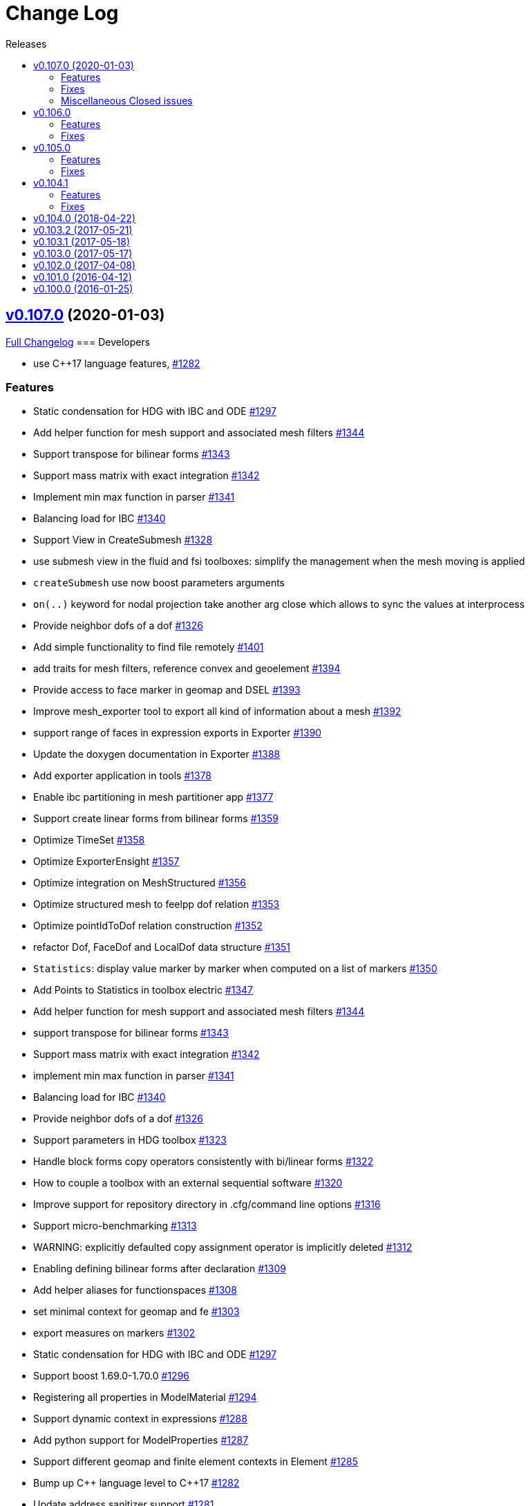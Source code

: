 // -*- mode: adoc -*-
[[change-log]]
= Change Log
:toc: left
:toc-title: Releases
:toclevels: 2
:pp: {plus}{plus}
:feelpp: Feel{pp}
:uri-issue: https://github.com/feelpp/feelpp/issues
:uri-pull: https://github.com/feelpp/feelpp/pull
:uri-toolbox-issue: https://github.com/feelpp/toolbox/issues


[[v0.106.0-2019-02-05]]
== https://github.com/feelpp/feelpp/tree/v0.107.0[v0.107.0] (2020-01-03)

https://github.com/feelpp/feelpp/compare/v0.106.0...v0.107.0[Full Changelog]
=== Developers

* use C++17 language features, {uri-issue}/1282[#1282]

=== Features

* Static condensation for HDG with IBC and ODE {uri-issue}/1297[#1297]
* Add helper function for mesh support and associated mesh filters {uri-issue}/1344[#1344]
* Support transpose for bilinear forms {uri-issue}/1343[#1343]
* Support mass matrix with exact integration {uri-issue}/1342[#1342]
* Implement min max function in parser {uri-issue}/1341[#1341]
* Balancing load for IBC {uri-issue}/1340[#1340]
* Support View in CreateSubmesh {uri-issue}/1328[#1328]
* use submesh view in the fluid and fsi toolboxes: simplify the management when the mesh moving is applied
* `createSubmesh` use now boost parameters arguments
* `on(..)` keyword for nodal projection take another arg close which allows to sync the values at interprocess
* Provide neighbor dofs of a dof {uri-issue}/1326[#1326]
* Add simple functionality to find file remotely {uri-issue}/1401[#1401]
* add traits for mesh filters, reference convex and geoelement {uri-issue}/1394[#1394]
* Provide access to face marker in geomap and DSEL {uri-issue}/1393[#1393]
* Improve mesh_exporter tool to export all kind of information about a mesh {uri-issue}/1392[#1392]
* support range of faces in expression exports in Exporter {uri-issue}/1390[#1390]
* Update the doxygen documentation in Exporter {uri-issue}/1388[#1388]
* Add exporter application in tools {uri-issue}/1378[#1378]
* Enable ibc partitioning in mesh partitioner app {uri-issue}/1377[#1377]
* Support create linear forms from bilinear forms  {uri-issue}/1359[#1359]
* Optimize TimeSet {uri-issue}/1358[#1358]
* Optimize ExporterEnsight  {uri-issue}/1357[#1357]
* Optimize integration on MeshStructured {uri-issue}/1356[#1356]
* Optimize structured mesh to feelpp dof relation {uri-issue}/1353[#1353]
* Optimize pointIdToDof relation construction {uri-issue}/1352[#1352]
* refactor Dof, FaceDof and LocalDof data structure {uri-issue}/1351[#1351]
* `Statistics`: display value marker by marker when computed on a list of markers {uri-issue}/1350[#1350]
* Add Points to Statistics in toolbox electric {uri-issue}/1347[#1347]
* Add helper function for mesh support and associated mesh filters {uri-issue}/1344[#1344]
* support transpose for bilinear forms {uri-issue}/1343[#1343]
* Support mass matrix with exact integration {uri-issue}/1342[#1342]
* implement min max function in parser {uri-issue}/1341[#1341]
* Balancing load for IBC  {uri-issue}/1340[#1340]
* Provide neighbor dofs of a dof {uri-issue}/1326[#1326]
* Support parameters in HDG toolbox  {uri-issue}/1323[#1323]
* Handle block forms copy operators consistently with bi/linear forms {uri-issue}/1322[#1322]
* How to couple a toolbox with an external sequential software {uri-issue}/1320[#1320]
* Improve support for repository directory in .cfg/command line options {uri-issue}/1316[#1316]
* Support micro-benchmarking {uri-issue}/1313[#1313]
* WARNING: explicitly defaulted copy assignment operator is implicitly deleted     {uri-issue}/1312[#1312]
* Enabling defining bilinear forms after declaration {uri-issue}/1309[#1309]
* Add helper aliases for functionspaces {uri-issue}/1308[#1308]
* set minimal context for geomap and fe {uri-issue}/1303[#1303]
* export measures on markers {uri-issue}/1302[#1302]
* Static condensation for HDG with IBC and ODE {uri-issue}/1297[#1297]
* Support boost 1.69.0-1.70.0 {uri-issue}/1296[#1296]
* Registering all properties in ModelMaterial {uri-issue}/1294[#1294]
* Support dynamic context in expressions {uri-issue}/1288[#1288]
* Add python support for ModelProperties  {uri-issue}/1287[#1287]
* Support different geomap and finite element contexts in Element {uri-issue}/1285[#1285]
* Bump up C{pp} language level to C{pp}17 {uri-issue}/1282[#1282]
* Update address sanitizer support {uri-issue}/1281[#1281]
* Implement update function in snes solver {uri-issue}/1277[#1277]
* Add MSO4SC blueprints for Feel{pp} toolboxes {uri-issue}/1176[#1176]
* Add += -= operators with piecewise constant functions to elements of function spaces   {uri-issue}/1088[#1088]
* Add concurrency in bilinear forms {uri-issue}/1057[#1057]
* provide normal component evaluation of an expression in the language {uri-issue}/1014[#1014]
* performance drop in integrals on internal faces between data on different but related meshes {uri-issue}/1011[#1011]
* Re-organization of code in benchmarks {uri-issue}/1001[#1001]
* support task parallelism in StaticCondensation {uri-issue}/1000[#1000]
* Describe simulation using json {uri-issue}/943[#943]
* Perform performance assessment of HDG/Static Condensation framework {uri-issue}/910[#910]
* Create function space from a range of elements {uri-issue}/884[#884]
* Support Holo3 Binary Files {uri-issue}/831[#831]
* Support HDG Stencil {uri-issue}/819[#819]
* testsuite {uri-issue}/778[#778]
* support Eigen::Tensor to handle high dimensional tensor computations in finite element {uri-issue}/739[#739]
* bdf - default behavior {uri-issue}/726[#726]
* Cmake does not warn when libcln is not found.
{uri-issue}/680[#680]
* Reporting framework {uri-issue}/607[#607]
* Support cereal for serialization rather than boost.serialisation {uri-issue}/487[#487]
* add `altitude\(\)` keyword {uri-issue}/468[#468]
* data directory {uri-issue}/432[#432]
* Support MKL (starting from v11) {uri-issue}/420[#420]
* Improve Navier-Stokes solver benchmark {uri-issue}/347[#347]
* Special compliant treatment  {uri-issue}/316[#316]
* Support for material conditions framework {uri-issue}/285[#285]
* Support for boundary condition framework {uri-issue}/284[#284]
* Refactor CRB/Model interface {uri-issue}/283[#283]
* Reduce compilation memory footprint {uri-issue}/279[#279]
* Refactor GeoTool {uri-issue}/277[#277]
* Refactor GeoND, GeoEntity and GeoElement {uri-issue}/235[#235]
* Port Feel{pp} on Windows {uri-issue}/65[#65]
* Feature/exporter timeset refactoring {uri-pull}/1380[#1380] (https://github.com/vincentchabannes[vincentchabannes])
* Optimize/holo3 {uri-pull}/1360[#1360] (https://github.com/prudhomm[prudhomm])
* Feature/sc geomap #1297 {uri-pull}/1330[#1330] (https://github.com/prudhomm[prudhomm])




=== Fixes

* [**feelpp**] refactoring of OperatorLagrangeP1 see {uri-pull}/1331[#1331]
* [**feelpp**] fixes {uri-pull}/1335[#1335]
* [**feelpp**] fixes {uri-pull}/1071[#1071]
* [**feelpp**] reduce memory footprint in mesh {uri-issue}/1317[#1317] : measures are only stored for elements entity, other sub-entities compute measure on the fly.
* Support clang 9 {uri-issue}/1386[#1386]
* Support PETSc 3.10, 3.11 and 3.12 {uri-issue}/1385[#1385]
* expression compiler should default to g{pp}  {uri-issue}/1383[#1383]
* Installation of python scripts in quickstart is broken {uri-issue}/1382[#1382]
* Option `gmsh.scale` doesn't work when a mesh is load with a geo file {uri-issue}/1366[#1366]
* Trim special characters in CSV files {uri-issue}/1345[#1345]
* Bug in OperatorInterpolation in case of sibling meshes {uri-issue}/1319[#1319]
* bug in operator+= when applying it on self {uri-issue}/1310[#1310]
* FluidMechanics toolbox crashes with Stokes model {uri-issue}/1306[#1306]
* Support C{pp}17 with libc{pp} {uri-issue}/1299[#1299]
* Integral Boundary Condition in parallel fail in sc-geomap {uri-issue}/1290[#1290]
* Buildkite pipelines do not fail on failures {uri-issue}/1283[#1283]
* MUMPS support  is broken in parallel on ubuntu/cosmic with petsc 3.9 {uri-issue}/1276[#1276]
* Support boost 1.68 {uri-issue}/1247[#1247]
* Multifluid test case broken  {uri-issue}/1199[#1199]
* singularity build fails {uri-issue}/1044[#1044]
* Travis report successful build whereas the build failed {uri-issue}/1015[#1015]
* Review and fix Octave wrappers {uri-issue}/850[#850]
* matMatMult (petsc) {uri-issue}/789[#789]
* Exporter ensightgold with option ensightgold.save-face {uri-issue}/665[#665]
* Troubles with ginac on macos/macport {uri-issue}/522[#522]
* FTE in test_solve_leak  in parallel {uri-issue}/265[#265]
* Gmsh refine by splitting is buggy in 3D {uri-issue}/175[#175]
* CDash {uri-issue}/141[#141]

=== Miscellaneous Closed issues

* Clean fmu/fmi support and support FMI generated by OpenModelica 1.13/1.14 https://github.com/feelpp/feelpp/issues/1399[#1399]
* thermoelectric toolbox test fails in nonlinear https://github.com/feelpp/feelpp/issues/1398[#1398]
* Add FMILib as contrib submodule https://github.com/feelpp/feelpp/issues/1397[#1397]
* add mesh_exporter tool documentation https://github.com/feelpp/feelpp/issues/1391[#1391]
* Add support for parameters in Statistics expression https://github.com/feelpp/feelpp/issues/1355[#1355]
* feelpp_toolbox_thermoelectric fails with 2 domains (1 for electric, 2 for electric) https://github.com/feelpp/feelpp/issues/1339[#1339]
* Running  feelpp_toolbox_thermoelectric with --case.config-file crash https://github.com/feelpp/feelpp/issues/1338[#1338]
* bug in dynamic context expression https://github.com/feelpp/feelpp/issues/1335[#1335]
* HDG toolbox : Robin BC yielding high error https://github.com/feelpp/feelpp/issues/1333[#1333]
* Support View in CreateSubmesh https://github.com/feelpp/feelpp/issues/1328[#1328]
* Sympy generates numbers with L suffix not supported by Ginac https://github.com/feelpp/feelpp/issues/1321[#1321]
* Configure line search type in snes with the command line https://github.com/feelpp/feelpp/issues/1311[#1311]
* Setting the options prefix for the HDG toolbox apps https://github.com/feelpp/feelpp/issues/1292[#1292]
* Add test for polynomial context https://github.com/feelpp/feelpp/issues/1286[#1286]
* Problem with FeelFMI - wrong results https://github.com/feelpp/feelpp/issues/1278[#1278]
* Add support for Gmsh 4 https://github.com/feelpp/feelpp/issues/1267[#1267]
* Compute elements sets with marked entities https://github.com/feelpp/feelpp/issues/1263[#1263]
* Install, rename and document screenshot python script https://github.com/feelpp/feelpp/issues/1253[#1253]
* update cmake policy CMP0045 https://github.com/feelpp/feelpp/issues/1232[#1232]
* FMU export and XML file associated the model https://github.com/feelpp/feelpp/issues/1132[#1132]
* Update log directory https://github.com/feelpp/feelpp/issues/1104[#1104]
* Undeclared identifier with nlopt https://github.com/feelpp/feelpp/issues/1093[#1093]
* FTBS CRB: biosavart not compiling/linking https://github.com/feelpp/feelpp/issues/1066[#1066]
* Support singularity @ mesostra https://github.com/feelpp/feelpp/issues/961[#961]
* Getting more done in GitHub with ZenHub https://github.com/feelpp/feelpp/issues/906[#906]
* testsuite/feelpde: missing model files https://github.com/feelpp/feelpp/issues/905[#905]
* add a version number to installed libs https://github.com/feelpp/feelpp/issues/901[#901]
* Add an option for max dimension of the fluid model https://github.com/feelpp/feelpp/issues/899[#899]
* Create small tests for toolboxes applications to be run after compilation https://github.com/feelpp/feelpp/issues/857[#857]
* FindPETSc.cmake https://github.com/feelpp/feelpp/issues/734[#734]
* Eigen solver issue in parallel https://github.com/feelpp/feelpp/issues/719[#719]
* Several tests segfault when not using mpiexec https://github.com/feelpp/feelpp/issues/563[#563]
* Add support for nx,ny,nz in Ginac to provide the normal components  https://github.com/feelpp/feelpp/issues/558[#558]
* Ginac : Using the same filename doesn't update the expression https://github.com/feelpp/feelpp/issues/542[#542]
* How to build a pdf for the doc of feelpp?
https://github.com/feelpp/feelpp/issues/540[#540]
* Turek compile failed, Please help https://github.com/feelpp/feelpp/issues/504[#504]
* Suggestion on an alternative place for user discussion https://github.com/feelpp/feelpp/issues/493[#493]
* Port Feel{pp} on BGQ system (fermi/turing) https://github.com/feelpp/feelpp/issues/351[#351]
* Inspection method -- coercivity constant -- EIM https://github.com/feelpp/feelpp/issues/333[#333]
* Optimal PETSc configuration in Debian/Ubuntu https://github.com/feelpp/feelpp/issues/286[#286]
* Boost/feel{pp} compilation documentation https://github.com/feelpp/feelpp/issues/215[#215]

*Merged pull requests:*

* update parameter values for initial conditions https://github.com/feelpp/feelpp/pull/1389[#1389] (https://github.com/romainhild[romainhild])
* Compiling with PETSc master and no HDF5 https://github.com/feelpp/feelpp/pull/1379[#1379] (https://github.com/prj-[prj-])
* Fix/boost171 https://github.com/feelpp/feelpp/pull/1376[#1376] (https://github.com/prudhomm[prudhomm])
* Compilation failing on macOS with clang{pp} https://github.com/feelpp/feelpp/pull/1370[#1370] (https://github.com/prj-[prj-])
* Fix sign [ci skip] https://github.com/feelpp/feelpp/pull/1367[#1367] (https://github.com/lsala[lsala])
* Feature/toolboxes initialconditions save https://github.com/feelpp/feelpp/pull/1362[#1362] (https://github.com/vincentchabannes[vincentchabannes])
* Sala patch develop https://github.com/feelpp/feelpp/pull/1336[#1336] (https://github.com/prudhomm[prudhomm])

        

[[v0.106.0-2019-02-05]]
== v0.106.0
https://github.com/feelpp/feelpp/tree/v0.106.0[v0.106.0] (2019-02-05)

https://github.com/feelpp/feelpp/compare/v0.105.0...v0.106.0[Full Changelog]

=== Features

* Massive reorganization of {feelpp}, {uri-issue}/1208[#1208]
** enforce modern cmake in the process of the organization see , {uri-issue}/1212[#1212]
* [**pyfeelpp**] python support for {feelpp}, see Epic {uri-issue}/930[#930]
** core: Environment, WorldComm, RemoteData, OptionsDescription, Info
** mesh: Mesh, ranges(elements and faces)
** discr: FunctionSpace, FunctionSpace::Element
** ts: TSBase
** exporter: Exporter
* [**pyfeelpptoolboxes**] python support for {feelpp} toolboxes, see Epic {uri-issue}/930[#930]
** toolbox/modelcore: ModelBase, ModelAlgebraic, ModelNumerical
** toolboxes: fluid, solid, electric, heat
** toolboxes/fluid: FluidMechanics
** toolboxes/solid: SolidMechanics
* [**toolbox**] refactoring of gls stabilization in the `fluid` and `heat` toolboxes : now the `heatfluid` toolbox with natural convection can use Galerkin Least Square stabilization(gls).
* [ `toolbox` ] improve FSI toolbox, refactorize, move code from solid to fsi
* [**toolbox**] implement Statistics post-process  {uri-toolbox-issue}/85[#85]
* [**toolbox**] add pre/post solve interface with Linear/Picard solver
* [**testsuite**] more than 400 tests run everyday successfully via buildkite
* [**testsuite**] fix curl in 2D, it is the scalar curl now {uri-issue}/1227[#1227]
* [**feelpp**] Support dofs elimination with on keyword for range of entity with same mesh dim see {uri-issue}/1252[#1252]
* [**feelpp**,**toolboxes**] Add feature to handle multiple markers in boundary condition see {uri-issue}/1243[#1243]
* [**feelpp**] Implement a first version of an automatic journal reporting see {uri-pull}/1222[#1222]

=== Fixes

* [**feelpp**] improve support for g++-8
* [**all**] port to clang++-7
* [**all**] boost::shared_ptr has been replaced by std::shared_ptr {uri-issue}/1202[#1202]
* [**feel/**] Fix support of filename_is_dot and filename_is_dot_dot in boost filesystem with boost 1.61 and 1.62 see {uri-issue}/[#1191]
* [**toolbox**] remove rho scaling in fluid incompressibilty equation (cherry pick from feature/ls)
* [**all**] support boost from 1.61 to 1.67, see {uri-issue}/1147[#1147]
* [**all**] support up to PETSc/SLEPc 3.9 see {uri-issue}/1166[#1166] and {uri-issue}/1139[#1139]
* [**feelpp**] Crash with nodal projection by using a mesh range on Points or Edges in 3d see {uri-issue}/1250[#1250]
* [**feelpp/tools/scripts/Paraview**] screenshot python script runs with both python2 and python3
* [**feelpp**] fix geomap on subentities with co-dimension greater than 1 (eg edges and points) see {uri-issue}/1254[#1254]

[[v0.105.0-2018-06-20]]
== v0.105.0
https://github.com/feelpp/feelpp/tree/v0.105.0[v0.105.0] (2018-06-20)

https://github.com/feelpp/feelpp/compare/v0.104.0...v0.105.0[Full Changelog]

=== Features

* [**feel/**] augment `case` section options for application, `case.dimension`, `case.discretization`, `case.config-file`.
* [**feel/**] remote data handling via github and girder, support testcase by directory, see  issues {uri-issue}/1116[#1116] {uri-issue}/1121[#1121] and {uri-pull}/1164[PR #1164].
* [**feel/**] dynamic quadrature, see issue {uri-issue}/571[#571] and {uri-pull}/747[PR #747], see link:http://docs.feelpp.org/dev/0.105/reference/Integrals/README/[documentation]
* [**feel/**] support for arbitrary number of expressions defined as symbols in symbolic expressions, see {uri-issue}/1174[#1174]
* [**quickstart/**] Add pure traction elasticity example using Lagrange Multiplier
* [**toolbox/**] some toolboxes have now only one executable supporting 2d and 3d, use `case.dimension=2|3` to indicate the dimension. The list is here:
** `fluid`
** `solid`
** `heat`
** `heatfluid`
** `thermoelectric`
* [**toolbox/**] continued effort on toolboxes refactoring, see {uri-pull}/1165[PR 1165]
** add new user functions for assembly process of matrix/rhs in order to add specific terms in multiphics toolboxes
** up fluid : add non-Newtonian properties in json + fix power law with min/max viscosity values
** major up of fsi toolbox :
*** start code refactoring (work in progress)
*** fix coupling type Nitsche, robin-robin and variants
*** major changes/improvements of fsi coupling robin-neumann generalized
* [**toolbox/**] support norm computation in json files in PostProcessing section see   {uri-issue}/1172[#1172]
* [**toolbox/**] export matrices and vectors from toolboxes {uri-issue}/1169[#1169]


=== Fixes

* [**feel/**] Fix newmark restart if a frequency is used
* [**feel/**] Update MeshMover on ghost element see {uri-issue}/1173[#1173]
* [**feel/**] Fix partitioner crash in Gmsh with number of partitions is set to 1
* [**feel/**] Trailing slashes in remote data path make app crash {uri-issue}/1183[#1183]
* [**feel/**] Fixes docker build of feelpp projects due to git-lfs {uri-issue}/1183[#1186]

[[v0.104.1-2018-05-xx]]
== v0.104.1
https://github.com/feelpp/feelpp/tree/v0.104.1[v0.104.1] (2018-06-20)

https://github.com/feelpp/feelpp/compare/v0.104.0...v0.104.1[Full Changelog]

=== Features

* [**quickstart/**] Add cantilever example for quickstart elasticity code in 2D
* [**quickstart/**] Fix Laplacian example in 3D

=== Fixes

* [**feel/**] Fix newmark restart if a frequency is used

[[v0.104.0-2018-04-22]]
== https://github.com/feelpp/feelpp/tree/v0.104.0[v0.104.0] (2018-04-22)

https://github.com/feelpp/feelpp/compare/v0.103.2...v0.104.0[Full
Changelog]

*Implemented enhancements:*

* make quickstart checker less verbose
{uri-issue}/1145[#1145]
* How to save several objects using export-scene-macro.py
{uri-issue}/1129[#1129]
* Support changing json files from command line
{uri-issue}/1122[#1122]
* Add feelpp_fmi_runfmu
{uri-issue}/1119[#1119]
* Add test for FMU model
{uri-issue}/1118[#1118]
* Question on CRB {uri-issue}/1101[#1101]
* Problem with using python3 on atlas
{uri-issue}/1086[#1086]
* OpenModelica cmake detection
{uri-issue}/1085[#1085]
* Instantiate Mesh<> {uri-issue}/1084[#1084]
* Support PETSc 3.8 {uri-issue}/1068[#1068]
* ModelCrbBase does not have any output method
{uri-issue}/1062[#1062]
* ModelCrbBase does not have any output method
{uri-issue}/1062[#1062]
* Allow to have multiple physics by material
{uri-issue}/1052[#1052]
* Allow comments in feelpp_add_application TESTS
{uri-issue}/1035[#1035]
* Checker should say whether the results have been really checked or not
{uri-issue}/1034[#1034]
* Add many testcases for a given application
{uri-issue}/1033[#1033]
* Avoid to reload on disk the cfg files
{uri-issue}/1032[#1032]
* Add Checker testcase for quickstart Stokes
{uri-issue}/1029[#1029]
* Add helper alias class for Eigen data structures
{uri-issue}/1023[#1023]
* Add polynomial traits polymomial_order and is_linear_polynomial
{uri-issue}/1022[#1022]
* update and improve compile time context
{uri-issue}/1021[#1021]
* Problems in fixed point for CRB
{uri-issue}/1016[#1016]
* support leaks sanitizer suppression file in Debug mode
{uri-issue}/1008[#1008]
* Refactor Factory to use std::unique_ptr
{uri-issue}/1006[#1006]
* Refactor Gmsh factory to avoid leaks
{uri-issue}/1004[#1004]
* Use Address Sanitizer in Debug Mode
{uri-issue}/1003[#1003]
* support static condensation at runtime
{uri-issue}/999[#999]
* make MatrixSparse and Vector support enable_shared__from_this
{uri-issue}/996[#996]
* make VectorBlock<> a Vector<>
{uri-issue}/995[#995]
* decay numerical type in cst/cst_ref
{uri-issue}/989[#989]
* install HDG toolbox applications
{uri-issue}/987[#987]
* Implement Checker class to verify numerical results from result
database {uri-issue}/986[#986]
* provide Mesh trait such as is_mesh and is_mesh_v
{uri-issue}/985[#985]
* add free functions topodim() realdim() on meshes
{uri-issue}/984[#984]
* add order() member function to base class FiniteElement
{uri-issue}/983[#983]
* add support for polyfit : least square and interpolation
{uri-issue}/982[#982]
* add support exp, log, log10 on std::vector
{uri-issue}/981[#981]
* Enhance crbonlinerun interface
{uri-issue}/978[#978]
* Support hdf5 format to save PETSc vectors
{uri-issue}/972[#972]
* How to set entries of algebraic representation in linear forms
{uri-issue}/971[#971]
* Provide random integer generator between min and max
{uri-issue}/970[#970]
* build mesh from list of elements
{uri-issue}/968[#968]
* Add more information in Feel++Config
{uri-issue}/967[#967]
* Enable testsuite as separate Feel++ project
{uri-issue}/966[#966]
* build and deploy testsuite using buildkite and docker
{uri-issue}/965[#965]
* Support mesh partitioner by markers
{uri-issue}/954[#954]
* add support the mongo c++ driver
{uri-issue}/953[#953]
* Fix expansion calls {uri-issue}/951[#951]
* cleanup warnings in eim and crb about missing override
{uri-issue}/950[#950]
* support load/modify last CRB DB online and offline
{uri-issue}/946[#946]
* Add feelpp version in docker tags
{uri-issue}/938[#938]
* refactor options for crb,eim scm and pod
{uri-issue}/928[#928]
* Add support for DEIM {uri-issue}/925[#925]
* Support plugin system for CRB application
{uri-issue}/913[#913]
* Add support MatrixCondensed and VectorCondensed
{uri-issue}/909[#909]
* Add support for cmake flags in dockerization scripts
{uri-issue}/907[#907]
* Add FMI support {uri-issue}/904[#904]
* Refactor SER algorithm
{uri-issue}/876[#876]
* Support smart storage/replay of offline eim/deim data
{uri-issue}/866[#866]
* Provide static condensation framework
{uri-issue}/811[#811]
* Support divergence of matrix fields
{uri-issue}/730[#730]
* Support MPI synchronization in Vector
{uri-issue}/671[#671]
* Information about Resolution/Preconditioner
{uri-issue}/576[#576]
* Use Ginac expressions in CRB framework
{uri-issue}/317[#317]
* Support for PETSc fieldsplit preconditioners
{uri-issue}/231[#231]
* Support for PETSc fieldsplit preconditioners
{uri-issue}/231[#231]
* feelpp_P3P2P3_heatns_natural_convection_cavity_3d_crb
{uri-issue}/153[#153]
* Update CRB framework so that we can infer models properties
{uri-issue}/14[#14]
* Feature/deim {uri-pull}/1135[#1135]
(https://github.com/jbwahl[jbwahl])
* Feature/cleanup {uri-pull}/1092[#1092]
(https://github.com/prudhomm[prudhomm])
* Feature/rb-load {uri-pull}/952[#952]
(https://github.com/prudhomm[prudhomm])
* Feature/rb-load {uri-pull}/952[#952]
(https://github.com/prudhomm[prudhomm])
* Feature/rb-load {uri-pull}/952[#952]
(https://github.com/prudhomm[prudhomm])
* Working on SER : {uri-pull}/880[#880]
(https://github.com/jbwahl[jbwahl])
* deim {uri-pull}/849[#849]
(https://github.com/prudhomm[prudhomm])

*Fixed bugs:*

* failed to compile feelpp/omc
{uri-issue}/1138[#1138]
* CRB load the database in the constructor
{uri-issue}/1120[#1120]
* Problem with using python3 on atlas
{uri-issue}/1086[#1086]
* Singularity images fail to build
{uri-issue}/1075[#1075]
* Change existing code to deal with function space on range
{uri-issue}/1074[#1074]
* feelpp_test_productspaces fails with petsc error
{uri-issue}/1072[#1072]
* Deadlock in DEIM using linftyNorm for vectors
{uri-issue}/1058[#1058]
* Bug with expansion {uri-issue}/1041[#1041]
* Toolboxes with Newton solver are broken
{uri-issue}/1019[#1019]
* NLopt is not working anymore
{uri-issue}/1018[#1018]
* DEIM: matrix B non invertible
{uri-issue}/1012[#1012]
* fix address issues and memory leaks
{uri-issue}/1007[#1007]
* Memory leak in MatrixPetscMPI
{uri-issue}/1005[#1005]
* crash in block matrix zero stencil
{uri-issue}/1002[#1002]
* Convergence tests broken in benchmarks/hdg
{uri-issue}/998[#998]
* Crash of thermoelectric CRB online application
{uri-issue}/991[#991]
* invalid eim expression in CRB thermoelectric application
{uri-issue}/990[#990]
* ship headers for mesh adaptation
{uri-issue}/969[#969]
* Fix expansion calls {uri-issue}/951[#951]
* FTBS in Feel++ Toolboxes with ExpressionStringAtMarker
{uri-issue}/937[#937]
* make output too verbose (DL_OPEN message)
{uri-issue}/936[#936]
* Boost::DLL no available on Debian/Jessie with Boost 1.55
{uri-issue}/934[#934]
* Issue with installation information in info and cmake
{uri-issue}/926[#926]
* Error with exporter.element-spaces=P1 option
{uri-issue}/781[#781]
* fast marching crashes in periodic
{uri-issue}/681[#681]
* Ginac expression in myexpression.cpp
{uri-issue}/584[#584]
* Problem with projection of a component of a product space element
{uri-issue}/465[#465]
* CRB construction on a model using EIM in //
{uri-issue}/344[#344]
* error when load an element_type from a database
{uri-issue}/40[#40]

*Closed issues:*

* update toolbox examples
{uri-issue}/1144[#1144]
* Missing link on Feel++ book on how to Compile Boost C++ library
{uri-issue}/1141[#1141]
* SER should assemble the model after each EIM offline step
{uri-issue}/1130[#1130]
* Document Feel++ Tosca Files V1
{uri-issue}/1112[#1112]
* Framework OpenModelica Feel++
{uri-issue}/1109[#1109]
* latest toolboxes FTBS on Debian/Testing
{uri-issue}/1107[#1107]
* Check fail in DataMap constructor for sequential build in //
{uri-issue}/1106[#1106]
* Wrong results for unsteady MixedElasticity solved with static
condensation in parallel
{uri-issue}/1098[#1098]
* Wrong results for unsteady MixedPoisson with static condensation
solved in parallel {uri-issue}/1097[#1097]
* latest dev version FTBS on Debian/Testing: gflags error
{uri-issue}/1095[#1095]
* FTBS in feature/rb-uid-db
{uri-issue}/1077[#1077]
* latest feelpp FTBS during cmake stage
{uri-issue}/1076[#1076]
* FTBS Feature/Deim {uri-issue}/1073[#1073]
* feelpp_mesh_partitioner does not work for med meshes
{uri-issue}/1063[#1063]
* DEIM : add options to store Tensors during greedy
{uri-issue}/1048[#1048]
* DEIM : add option to store solutions on disk (NL problems)
{uri-issue}/1047[#1047]
* Problem with unsteady MixedElasticity in the new version (with SC)
{uri-issue}/1038[#1038]
* Update submodule via cmake only after a clone.
{uri-issue}/1036[#1036]
* GMSH install fails due to change of versioning system
{uri-issue}/1031[#1031]
* Factorize cmake submodule clone/update
{uri-issue}/1030[#1030]
* Fix exporter error for MixedPoisson with P>=3
{uri-issue}/1027[#1027]
* add casting function for class enum
{uri-issue}/1020[#1020]
* Bump up version of Eigen3
{uri-issue}/1013[#1013]
* Add Material info into boundary conditions
{uri-issue}/992[#992]
* Exporter in a `for` loop
{uri-issue}/976[#976]
* Move Singularity builds to a specific buildkite pipeline
{uri-issue}/975[#975]
* Effective online phase for DEIM
{uri-issue}/974[#974]
* Submesh creation : conservation of elements ID
{uri-issue}/973[#973]
* Singularity build fails
{uri-issue}/964[#964]
* Generate a unique id in parallel
{uri-issue}/963[#963]
* Mesostra Feel++ support
{uri-issue}/962[#962]
* Issue with fftw using mpirun on a mesostra compute node
{uri-issue}/960[#960]
* Add support for llvm >= 3.9 and clang using gcc6 at unistra
{uri-issue}/958[#958]
* Problem with EIM in non linear thermoelectric app
{uri-issue}/957[#957]
* Ipopt support broken {uri-issue}/956[#956]
* Feel++ contrib system does not scale
{uri-issue}/955[#955]
* Compilation error with Lambda expression and matrix multiplication
{uri-issue}/944[#944]
* Add MongoDB support {uri-issue}/941[#941]
* Update nlopt interface
{uri-issue}/931[#931]
* implement unique ids for CRB DB
{uri-issue}/929[#929]
* Support crb_add_library
{uri-issue}/927[#927]
* toolbox:te {uri-issue}/922[#922]
* Run a minimal exemple in a docker
{uri-issue}/902[#902]
* HDG : support static condensation with dynamic product space
{uri-issue}/867[#867]
* Make ParameterSpace dynamic
{uri-issue}/780[#780]

*Merged pull requests:*

* Feature/omc {uri-pull}/1134[#1134]
(https://github.com/jbwahl[jbwahl])
* Feature/toolboxes refactoring
{uri-pull}/1128[#1128]
(https://github.com/vincentchabannes[vincentchabannes])
* Feature/crbblock {uri-pull}/1127[#1127]
(https://github.com/romainhild[romainhild])
* Fix Stokes/Stationary conflict
{uri-pull}/1126[#1126]
(https://github.com/metivett[metivett])
* Feature/bdf reverse {uri-pull}/1123[#1123]
(https://github.com/gdolle[gdolle])
* Feature/ls refactoring
{uri-pull}/1113[#1113]
(https://github.com/vincentchabannes[vincentchabannes])
* Feature/doftable mpi {uri-pull}/1102[#1102]
(https://github.com/vincentchabannes[vincentchabannes])
* add modeloutput class to manage crb output
{uri-pull}/1099[#1099]
(https://github.com/romainhild[romainhild])
* Feature/cmake toolboxes detection
{uri-pull}/1094[#1094]
(https://github.com/vincentchabannes[vincentchabannes])
* Add openmodelica header directory #1085
{uri-pull}/1090[#1090]
(https://github.com/jbwahl[jbwahl])
* Fix1063 {uri-pull}/1089[#1089]
(https://github.com/Trophime[Trophime])
* Feature/crb rbspace {uri-pull}/1083[#1083]
(https://github.com/vincentchabannes[vincentchabannes])
* Feature/crb uid db {uri-pull}/1082[#1082]
(https://github.com/vincentchabannes[vincentchabannes])
* Feature/deim {uri-pull}/1081[#1081]
(https://github.com/jbwahl[jbwahl])
* Feature/issue1052 {uri-pull}/1053[#1053]
(https://github.com/romainhild[romainhild])
* Feature/crb plugin {uri-pull}/1050[#1050]
(https://github.com/vincentchabannes[vincentchabannes])
* Feature/checker {uri-pull}/1046[#1046]
(https://github.com/prudhomm[prudhomm])
* Fix py3k PYTHON_VERSION detection
{uri-pull}/1043[#1043]
(https://github.com/jschueller[jschueller])
* fix issue #1041 {uri-pull}/1042[#1042]
(https://github.com/romainhild[romainhild])
* fix issue #1016 {uri-pull}/1040[#1040]
(https://github.com/romainhild[romainhild])
* Feature/cmake contrib clean
{uri-pull}/1017[#1017]
(https://github.com/gdolle[gdolle])
* Feature/functionspace on range
{uri-pull}/997[#997]
(https://github.com/vincentchabannes[vincentchabannes])
* Feature/mesh memredux {uri-pull}/980[#980]
(https://github.com/vincentchabannes[vincentchabannes])
* Fix ftbs manual {uri-pull}/933[#933]
(https://github.com/Trophime[Trophime])
* Feature/bs rb2 {uri-pull}/932[#932]
(https://github.com/romainhild[romainhild])
* Crb saddle point {uri-pull}/845[#845]
(https://github.com/prudhomm[prudhomm])
* Feature/hdg sc {uri-pull}/813[#813]
(https://github.com/prudhomm[prudhomm])

[[v0.103.2-2017-05-21]]
== https://github.com/feelpp/feelpp/tree/v0.103.2[v0.103.2] (2017-05-21)


https://github.com/feelpp/feelpp/compare/v0.103.1...v0.103.2[Full
Changelog]

*Closed issues:*

* FTBS from Feel++ tarballs
{uri-issue}/903[#903]
* Missing hpddm and others from source archive tarball
{uri-issue}/893[#893]

[[v0.103.1-2017-05-18]]
== https://github.com/feelpp/feelpp/tree/v0.103.1[v0.103.1] (2017-05-18)


https://github.com/feelpp/feelpp/compare/v0.103.0...v0.103.1[Full
Changelog]

[[v0.103.0-2017-05-17]]
== https://github.com/feelpp/feelpp/tree/v0.103.0[v0.103.0] (2017-05-17)


https://github.com/feelpp/feelpp/compare/v0.102.0...v0.103.0[Full
Changelog]

*Implemented enhancements:*

* Provide containerization tools for subprojects
{uri-issue}/896[#896]
* Support manual pages for applications
{uri-issue}/889[#889]
* Support intersection of entity sets
{uri-issue}/883[#883]
* Provide empty mesh shared and unique ptr construction
{uri-issue}/879[#879]
* Support automated github release scripts
{uri-issue}/875[#875]
* Add support for Advection-Diffusion-Reaction in quickstart
{uri-issue}/873[#873]
* Support terminal colors
{uri-issue}/786[#786]
* Support Altair development environment
{uri-issue}/776[#776]
* Use Boost.Log instead of google/glog
{uri-issue}/732[#732]
* Replace ordered containers by hashed container in geometric elements
{uri-issue}/723[#723]
* Optimize interprocessfaces()
{uri-issue}/721[#721]
* Provide a isInterProcess() property for faces
{uri-issue}/720[#720]
* Support SIMPLE preconditioner in Operator Framework for Stokes and
Navier-Stokes {uri-issue}/496[#496]
* Markers on submesh {uri-issue}/402[#402]
* Evaluate Precompiled Header support in Feel++
{uri-issue}/171[#171]

*Fixed bugs:*

* rpath not properly handled on platform like linux
{uri-issue}/895[#895]
* Installation process broken
{uri-issue}/887[#887]
* Issue with Neumann BC in Toolbox:TE
{uri-issue}/886[#886]
* Building apps on top of feelmodels FTBS using feelpp-toolboxes docker
images {uri-issue}/881[#881]
* Review and fix CRB codes
{uri-issue}/843[#843]
* Support two element mesh in parallel (e.g 2 processors)
{uri-issue}/822[#822]

*Closed issues:*

* Support parallel adaptive meshing
{uri-issue}/898[#898]
* install-feelpp-lib can't finish because of mesh_partitioner
{uri-issue}/882[#882]
* Move back Feel++ book into Feel++
{uri-issue}/853[#853]
* Port Feel++ on Finis Terrae @ CESGA
{uri-issue}/852[#852]
* Installation Error {uri-issue}/816[#816]
* Support reading Acusim Raw Mesh formats
{uri-issue}/706[#706]
* Fu convergence failure when reconstructing the preconditioner
{uri-issue}/628[#628]
* Feel++ Travis Deployment
{uri-issue}/624[#624]

*Merged pull requests:*

* Feature/nlopt {uri-pull}/897[#897]
(https://github.com/vincentchabannes[vincentchabannes])
* Feature/cmake dependencies
{uri-pull}/894[#894]
(https://github.com/vincentchabannes[vincentchabannes])
* Minor changes to cesga port in order to compile PETSc with MKL
{uri-pull}/891[#891]
(https://github.com/victorsndvg[victorsndvg])
* Feature/cmake dependencies
{uri-pull}/890[#890]
(https://github.com/vincentchabannes[vincentchabannes])
* Feature/cmake dependencies
{uri-pull}/888[#888]
(https://github.com/vincentchabannes[vincentchabannes])
* Feature/MeshStructured {uri-pull}/865[#865]
(https://github.com/LANTZT[LANTZT])

[[v0.102.0-2017-04-08]]
== https://github.com/feelpp/feelpp/tree/v0.102.0[v0.102.0] (2017-04-08)


https://github.com/feelpp/feelpp/compare/v0.101.1...v0.102.0[Full
Changelog]

*Implemented enhancements:*

* Support install rule in feelpp_add_application
{uri-issue}/842[#842]
* Add project name in feelpp application
{uri-issue}/841[#841]
* Reorganize models into toolboxes
{uri-issue}/839[#839]
* update Eigen3 {uri-issue}/828[#828]
* Improve interface to Gmsh mesh readers
{uri-issue}/826[#826]
* Improve interface to Gmsh mesh readers
{uri-issue}/826[#826]
* Provide Boost hana support
{uri-issue}/808[#808]
* Provide support for bi/linear forms on product of spaces
{uri-issue}/807[#807]
* Support mesh scaling to get proper dimension units
{uri-issue}/805[#805]
* Support loading a CSV file
{uri-issue}/802[#802]
* Improve expression Evaluator
{uri-issue}/797[#797]
* Support boost 1.61 {uri-issue}/794[#794]
* Add support for ipopt
{uri-issue}/791[#791]
* Add support for ipopt
{uri-issue}/791[#791]
* move log files to result directory
{uri-issue}/787[#787]
* Remove some files that are obsolete
{uri-issue}/773[#773]
* Support visibility attributes
{uri-issue}/772[#772]
* cleanup Ginac verbosity
{uri-issue}/771[#771]
* Add support for libc++ in linux
{uri-issue}/767[#767]
* Expose primal, dual and L2 preconditioners in CRBModel
{uri-issue}/766[#766]
* Move physical marker management to MeshBase
{uri-issue}/765[#765]
* Support automatic code reformatting according to Feel++ coding rules
{uri-issue}/763[#763]
* Support elementswithmarkedfaces
{uri-issue}/762[#762]
* CRB / PC {uri-issue}/759[#759]
* Support PETSc 3.7 {uri-issue}/756[#756]
* Provide the complement of a set of entities
{uri-issue}/754[#754]
* Support concatenation of entity sets
{uri-issue}/752[#752]
* Support add scalar quantity in Exporter interface
{uri-issue}/750[#750]
* Support buildkite {uri-issue}/748[#748]
* Supports Eigen::Tensor serialization
{uri-issue}/744[#744]
* support for med format for mesh
{uri-issue}/735[#735]
* Interpolate a dataset
{uri-issue}/733[#733]
* Support for io streams in parallel
{uri-issue}/715[#715]
* loadMesh behaviour when msh filename is wrong
{uri-issue}/668[#668]
* Update gflags/glog support
{uri-issue}/642[#642]
* Add support for external storage in FunctionSpace::Element
{uri-issue}/393[#393]
* Support variable expansion in options
{uri-issue}/391[#391]
* Move levelset core to feel++
{uri-issue}/390[#390]
* Move levelset core to feel++
{uri-issue}/390[#390]
* Feature/optimize mesh {uri-pull}/832[#832]
(https://github.com/prudhomm[prudhomm])
* Feature/optimize mesh {uri-pull}/832[#832]
(https://github.com/prudhomm[prudhomm])
* Feature/optimize {uri-pull}/830[#830]
(https://github.com/prudhomm[prudhomm])
* Feature/cmake gflags glog
{uri-pull}/825[#825]
(https://github.com/prudhomm[prudhomm])
* Simplifying some aspects of the runtime environment
{uri-pull}/788[#788]
(https://github.com/prudhomm[prudhomm])
* Feature/visibility {uri-pull}/783[#783]
(https://github.com/prudhomm[prudhomm])
* Feature/visibility {uri-pull}/783[#783]
(https://github.com/prudhomm[prudhomm])
* Feature/ls {uri-pull}/774[#774]
(https://github.com/prudhomm[prudhomm])
* Feature/crb clean {uri-pull}/745[#745]
(https://github.com/prudhomm[prudhomm])
* Feature/hdg {uri-pull}/712[#712]
(https://github.com/prudhomm[prudhomm])

*Fixed bugs:*

* CMake process fails from scratch at GINAC step
{uri-issue}/860[#860]
* FTBS on Debian/Testing with gcc 6.2.0
{uri-issue}/818[#818]
* FTBS on Debian/Testing with gcc 6.1.1
{uri-issue}/812[#812]
* Bug in blockns preconditioner when vector is not ghosted
{uri-issue}/755[#755]
* Bug in path of ensightgold scalar quantity file
{uri-issue}/751[#751]
* FTBS applications/crb/heat1d with g++ 4.8.2
{uri-issue}/267[#267]

*Closed issues:*

* Reduce quickstart to Laplacian and Stokes applications
{uri-issue}/837[#837]
* Split mesh_partitioner files to reduce memory cost at compilation
{uri-issue}/835[#835]
* Support staged compilation and installation
{uri-issue}/834[#834]
* Support nnz() member function in MatrixSparse class
{uri-issue}/821[#821]
* Bdf - Order > 1 {uri-issue}/814[#814]
* Update eigen3 {uri-issue}/809[#809]
* segfault with PtAP in sequential
{uri-issue}/806[#806]
* Support mesh for visualisation in MixedPoisson
{uri-issue}/804[#804]
* Support boundary conditions defined in data file
{uri-issue}/803[#803]
* CMake / CTest {uri-issue}/801[#801]
* Upgrade Eigen in feature/hdg
{uri-issue}/799[#799]
* Minimal version of Feel++
{uri-issue}/790[#790]
* Issue with petsc/ublas vector (probably copy) with petsc 3.7
{uri-issue}/770[#770]
* Document and improve traits for functionspace and their elements
{uri-issue}/753[#753]
* brew install duplicated source
{uri-issue}/746[#746]
* Fix FindPETSc on HomeBrew/MacosX
{uri-issue}/743[#743]
* Cmake installation with install-feelpp
{uri-issue}/662[#662]

*Merged pull requests:*

* Feature/interpreter {uri-pull}/872[#872]
(https://github.com/gdolle[gdolle])
* Feature/minor fixes from imft
{uri-pull}/871[#871]
(https://github.com/Doyeux[Doyeux])
* Feature/mesh memredux {uri-pull}/851[#851]
(https://github.com/vincentchabannes[vincentchabannes])
* Feature/slepc mumps {uri-pull}/848[#848]
(https://github.com/romainhild[romainhild])
* feature/meshStructured {uri-pull}/847[#847]
(https://github.com/LANTZT[LANTZT])
* Feature/toolboxes {uri-pull}/840[#840]
(https://github.com/prudhomm[prudhomm])
* Feature/fix install {uri-pull}/838[#838]
(https://github.com/prudhomm[prudhomm])
* Feature/fix clang4 {uri-pull}/836[#836]
(https://github.com/prudhomm[prudhomm])
* Feature/eigen3 {uri-pull}/829[#829]
(https://github.com/prudhomm[prudhomm])
* Add support for MESH and MED mesh format
{uri-pull}/824[#824]
(https://github.com/Trophime[Trophime])
* fixes #809 {uri-pull}/810[#810]
(https://github.com/prudhomm[prudhomm])
* Feature/improve evaluator
{uri-pull}/798[#798]
(https://github.com/prudhomm[prudhomm])
* Feature/ls {uri-pull}/796[#796]
(https://github.com/prudhomm[prudhomm])
* Feature/glog crbjson {uri-pull}/795[#795]
(https://github.com/prudhomm[prudhomm])
* Implements Feature/minimal
{uri-pull}/792[#792]
(https://github.com/prudhomm[prudhomm])
* Feature/Holo3 {uri-pull}/785[#785]
(https://github.com/prudhomm[prudhomm])
* Feature/altair {uri-pull}/777[#777]
(https://github.com/prudhomm[prudhomm])
* Feature/elements with marked faces
{uri-pull}/768[#768]
(https://github.com/prudhomm[prudhomm])
* Add HDF5 format for CRB database
{uri-pull}/758[#758]
(https://github.com/aancel[aancel])
* Feature/petsc37 {uri-pull}/757[#757]
(https://github.com/vhuber[vhuber])
* Feature/interpolator {uri-pull}/749[#749]
(https://github.com/vhuber[vhuber])

[[v0.101.0-2016-04-12]]
== https://github.com/feelpp/feelpp/tree/v0.101.0[v0.101.0] (2016-04-12)


https://github.com/feelpp/feelpp/compare/v0.100.0...v0.101.0[Full
Changelog]

*Implemented enhancements:*

* Upgrade Eigen3 to 3.3
{uri-issue}/736[#736]
* Add info regarding application
{uri-issue}/731[#731]
* Support for spaces of symmetric matrices in Feel++
{uri-issue}/717[#717]
* Support creating a VectorPetsc for a VectorUblas
{uri-issue}/713[#713]
* Support integrals on d-1 convexes between functions defined on d-1
entities and d entities
{uri-issue}/711[#711]
* Support casting down to backend specific version of backends,
matrices, vectors, preconditioners
{uri-issue}/709[#709]
* Provide access to preconditioner from the Backend
{uri-issue}/708[#708]
* Add tests for a list of range
{uri-issue}/470[#470]
* Feature/eigen3 {uri-pull}/737[#737]
(https://github.com/prudhomm[prudhomm])
* Feature/hdf5 mesh partitioner
{uri-pull}/698[#698]
(https://github.com/prudhomm[prudhomm])

*Fixed bugs:*

* Support boost >= 1.60
{uri-issue}/729[#729]
* Fix normLinf and minmax when some process has no mesh elements
{uri-issue}/718[#718]

*Closed issues:*

* Issue bluiding fluid exemple
{uri-issue}/728[#728]
* CRB apps: Issues with building
{uri-issue}/727[#727]
* Support functions definition in json file for SolidMechanics model
{uri-issue}/707[#707]

*Merged pull requests:*

* Feature/materials {uri-pull}/742[#742]
(https://github.com/romainhild[romainhild])
* Feature/cnab2 {uri-pull}/725[#725]
(https://github.com/jbwahl[jbwahl])
* Feature/hdf5 mesh partitioner
{uri-pull}/705[#705]
(https://github.com/vincentchabannes[vincentchabannes])
* feature/crb cobuild {uri-pull}/598[#598]
(https://github.com/cdaversin[cdaversin])

[[v0.100.0-2016-01-25]]
== https://github.com/feelpp/feelpp/tree/v0.100.0[v0.100.0] (2016-01-25)


https://github.com/feelpp/feelpp/compare/v0.100.0-beta.7...v0.100.0[Full
Changelog]

*Implemented enhancements:*

* Implement Ksp post and pre solve functions
{uri-issue}/685[#685]
* Exporter prefix {uri-issue}/672[#672]
* Refactor createSubmesh
{uri-issue}/648[#648]
* Refactor createSubmesh
{uri-issue}/648[#648]
* Optimisation of laplacian for p=2
{uri-issue}/581[#581]
* Allow new quadrature formulas in integrate
{uri-issue}/564[#564]
* Add support for random number generation in language
{uri-issue}/547[#547]
* Mesh export for parallel execution
{uri-issue}/367[#367]
* Support laplacian keyword for scalar and vector fields
{uri-issue}/146[#146]
* Support GSL {uri-issue}/817[#817]
* Support mean linear functional
{uri-issue}/704[#704]
* Refactor CreateSubMeshTool
{uri-issue}/700[#700]
* Refactor CreateSubMeshTool
{uri-issue}/700[#700]
* Exporter Ensight: variable names with space characters
{uri-issue}/692[#692]
* provide free function to generate a VectorPetsc shared/unique pointer
from a PETSc vector {uri-issue}/688[#688]
* Support symmetric/SPD matrices and trigger associated
solver/preconditioners {uri-issue}/673[#673]
* Add functions to check for Inf and NaN in eigen3 data structures
{uri-issue}/669[#669]
* Support for time adaptation
{uri-issue}/666[#666]
* Support addition bilinear form scaled by a scalar
{uri-issue}/664[#664]
* Improve timer support
{uri-issue}/657[#657]
* Reduce mesh data structure memory footprint and improve loading
{uri-issue}/653[#653]
* Add support to get test and trial function in dsel from expression
{uri-issue}/651[#651]
* create meaningful type with using for mesh filters
{uri-issue}/647[#647]
* Add support for description of fields
{uri-issue}/646[#646]
* support markededges() as an alias to markedfaces() in 2D
{uri-issue}/644[#644]
* Support range() to create lists containing arithmetic progressions
{uri-issue}/639[#639]
* Support interpolant from H^1 to H^curl and more generally the De Rahm
Diagram {uri-issue}/638[#638]
* Add control for model instantiation in cmake
{uri-issue}/629[#629]
* Refactor mesh/filters.hpp
{uri-issue}/626[#626]
* Add free functions for accessing local and global ranks in data
structures {uri-issue}/625[#625]
* Allow different C++ standard support
{uri-issue}/622[#622]
* Fixed mpi warning in slurm generated scripts
{uri-issue}/614[#614]
* Move precAFP to benchmarks/magnetostatic
{uri-issue}/613[#613]
* Change default path for exporter
{uri-issue}/611[#611]
* Add support for ExtendedFieldFromInterface
{uri-issue}/610[#610]
* Improve performance of assembly of complex terms in bilinear terms
{uri-issue}/609[#609]
* Support integral evaluation of a vector of scalars, vectors or
matrices {uri-issue}/603[#603]
* Support higher order meshes for levelset
{uri-issue}/596[#596]
* Extract block diagonal matrix
{uri-issue}/593[#593]
* Timers table for Feel++
{uri-issue}/591[#591]
* add support for prefix in loadMesh
{uri-issue}/588[#588]
* Improve documentation
{uri-issue}/578[#578]
* Improve documentation
{uri-issue}/578[#578]
* Support new keyword : msi
{uri-issue}/572[#572]
* Support more features in the ginac parser
{uri-issue}/568[#568]
* Support HDF5 format {uri-issue}/560[#560]
* Support traits like is_edge, is_face, is_point,...
{uri-issue}/556[#556]
* Add support for casting expressions from one type to another in the
language {uri-issue}/548[#548]
* Add support for floor and ceil in language
{uri-issue}/546[#546]
* Support interpolation and dirichlet conditions based on range of edges
and points {uri-issue}/537[#537]
* Clean up tangent and normal computation in local interpolant
{uri-issue}/536[#536]
* Clean up tangent and normal computation in local interpolant
{uri-issue}/536[#536]
* Support Matrix fields
{uri-issue}/535[#535]
* Add support for component-wise dirichlet condition in vector fields
{uri-issue}/534[#534]
* Support pointwise operations in Vector<>
{uri-issue}/509[#509]
* Customize PETSc/KSP monitors
{uri-issue}/503[#503]
* Add support for -mat_mumps_icntl_7
{uri-issue}/499[#499]
* Support Schur complement Pressure Mass Matrix for Stokes
{uri-issue}/495[#495]
* Support assembly PˆT A P
{uri-issue}/492[#492]
* Optimize and cleanup DofTable
{uri-issue}/490[#490]
* Reduce compilation cost in creategmshmesh
{uri-issue}/488[#488]
* Support map of ginac expression
{uri-issue}/482[#482]
* CMake modification: FindFeel++.cmake
{uri-issue}/479[#479]
* Support updateMarkers() functions for faces
{uri-issue}/467[#467]
* OpenMP not usable {uri-issue}/464[#464]
* Support factorisation based preconditioner for Navier-Stokes (e.g.
BTPCD and PCD) {uri-issue}/460[#460]
* Support Operator framework
{uri-issue}/457[#457]
* Support concatenation of mesh elements containers
{uri-issue}/455[#455]
* Support interprocessedges mesh filter
{uri-issue}/454[#454]
* Support atan2 keyword in language
{uri-issue}/450[#450]
* Support new interpolation framework in OperatorInterpolation and
possibly other classes {uri-issue}/448[#448]
* Support generic WorldComm in Exporter\{EnsightGold,HDF5}
{uri-issue}/446[#446]
* Support worldcomm in Ginac expression
{uri-issue}/445[#445]
* Possible deadlock in loadMesh
{uri-issue}/444[#444]
* Support square root of sparse matrices
{uri-issue}/439[#439]
* Add local/global interpolant tests
{uri-issue}/392[#392]
* Add support for parallel I/O via MPIIO to ensight gold format
{uri-issue}/326[#326]
* Add support for parallel I/O via MPIIO to ensight gold format
{uri-issue}/326[#326]
* Add FILE_INDEX support in Ensight Gold format
{uri-issue}/305[#305]
* Add FILE\_INDEX support in Ensight Gold format
{uri-issue}/305[#305]
* Feature/derahm {uri-pull}/641[#641]
(https://github.com/prudhomm[prudhomm])
* Feature/updatemarker {uri-pull}/701[#701]
(https://github.com/prudhomm[prudhomm])
* Feature/sanitize {uri-pull}/696[#696]
(https://github.com/prudhomm[prudhomm])
* Feature/symm {uri-pull}/674[#674]
(https://github.com/prudhomm[prudhomm])
* Feature/faster {uri-pull}/654[#654]
(https://github.com/prudhomm[prudhomm])
* Feature/faster {uri-pull}/654[#654]
(https://github.com/prudhomm[prudhomm])
* Feature/fsi {uri-pull}/616[#616]
(https://github.com/prudhomm[prudhomm])

*Fixed bugs:*

* cmake broken for quickstart
{uri-issue}/686[#686]
* FTBS with clang: feelmodels/modelproperties.cpp
{uri-issue}/676[#676]
* Exporter prefix {uri-issue}/672[#672]
* Json parser does not support comments in boost 1.59.0
{uri-issue}/659[#659]
* Geometry file parse variable bug
{uri-issue}/634[#634]
* EnsightGold exporter is broken
{uri-issue}/621[#621]
* Reinitialization with fast marching method in sequential on mesh with
hypercubes (and Simplexes)
{uri-issue}/620[#620]
* Bug in blockns {uri-issue}/601[#601]
* Quickstart sample not building: feelpp_qs_sm_3d
{uri-issue}/590[#590]
* Ensight exporter and 2d markers
{uri-issue}/554[#554]
* markerToDof using face marker
{uri-issue}/553[#553]
* VTK exporter 3D numbering
{uri-issue}/551[#551]
* L2 projection seems broken in feeldicr/projector.cpp
{uri-issue}/541[#541]
* Problem inside createGMSHMesh
{uri-issue}/526[#526]
* Feel++ 0.100.0 Beta 1 release doesn't compile on OS X
{uri-issue}/519[#519]
* Bug in mesh generated by operator Lagrange P1 in 3d
{uri-issue}/199[#199]
* FTBS thermodyn {uri-issue}/677[#677]
* FTBS inner keyword when using terminal keyword
{uri-issue}/577[#577]
* Bug in handling face dof in vectorial finite elements (e.g.
Nedelec,RT) {uri-issue}/544[#544]
* eigenPair : each call erase previous eigen functions
{uri-issue}/533[#533]
* printMatlab : The script should not have the same name than the
variable {uri-issue}/501[#501]
* FTE in feelpp_test_integration_relatedmesh
{uri-issue}/498[#498]
* Class Mesh {uri-issue}/453[#453]
* FTE test_mortar {uri-issue}/449[#449]
* compilation error with chi expression
{uri-issue}/442[#442]
* FTE test_on_inside {uri-issue}/441[#441]
* FTE in test_interpolation_nedelec
{uri-issue}/440[#440]
* Ensight exporter: bad output in parallel
{uri-issue}/406[#406]
* Segfault when loading/saving mesh
{uri-issue}/371[#371]
* MPI_Scatter hangs inside Feel++ environment
{uri-issue}/304[#304]

*Closed issues:*

* degree of polynomial {uri-issue}/703[#703]
* feel_test_integration FTBS
{uri-issue}/693[#693]
* Preconditioner, Worldcomm, rebuild
{uri-issue}/682[#682]
* Package not compiling
{uri-issue}/679[#679]
* Bug in assignment operator for forms
{uri-issue}/656[#656]
* Use of two "nested" preconditioners fails in parallel
{uri-issue}/645[#645]
* nonlinear pow function works only with integer
{uri-issue}/636[#636]
* documentation: add a link to the book on feelpp.org
{uri-issue}/632[#632]
* FTBS with petsc/slepc 3.6.0
{uri-issue}/617[#617]
* Exporters: behavior differences between add( ... ) function of
exporter and add( ... ) function of a time step
{uri-issue}/604[#604]
* add createSubVector for PetscVector
{uri-issue}/599[#599]
* EigenSolver : remove unconverged eigenfunctions
{uri-issue}/562[#562]
* Wrong exact integration value from testsuite
{uri-issue}/559[#559]
* Providing options to Petsc.
{uri-issue}/550[#550]
* Support Null Space in solver
{uri-issue}/531[#531]
* Linking fails for high-order geometries with hypercube elements
{uri-issue}/528[#528]
* Load several config files
{uri-issue}/525[#525]
* Gmsh header lost {uri-issue}/517[#517]
* Problem in macro FEELPP_VERSION_GREATER_THAN
{uri-issue}/514[#514]
* homebrew compilation fails
{uri-issue}/513[#513]
* Problems when linking Feel++ develop version
{uri-issue}/494[#494]
* Change default FEELPP_MESH_MAX_ORDER to 2
{uri-issue}/697[#697]
* Allow to change value on diagonal for elimination
{uri-issue}/652[#652]
* Move to c++14 by default
{uri-issue}/640[#640]
* Bug in RT0 in 3D: no convergence
{uri-issue}/592[#592]
* Add support for modulo
{uri-issue}/549[#549]
* Configure Aitken tool from command line options
{uri-issue}/483[#483]
* Port on MAC OS Yosemite
{uri-issue}/466[#466]
* Add support for jacobi elliptic functions
{uri-issue}/438[#438]
* Bug when computing the curl of the curl of an expression
{uri-issue}/397[#397]
* Change ginac expression management
{uri-issue}/395[#395]

*Merged pull requests:*

* fixes #580 and associated to #581: laplacian on hypercube
{uri-pull}/695[#695]
(https://github.com/prudhomm[prudhomm])
* Install Feel++ main dependencies using CMake
{uri-pull}/689[#689]
(https://github.com/aancel[aancel])
* Correction of testsuite fails from #586
{uri-pull}/683[#683]
(https://github.com/LANTZT[LANTZT])
* Issue #672: Exporter prefix
{uri-pull}/675[#675]
(https://github.com/aancel[aancel])
* Feature/hdf5 grp {uri-pull}/667[#667]
(https://github.com/gdolle[gdolle])
* Feature/prec ams {uri-pull}/663[#663]
(https://github.com/vhuber[vhuber])
* implement #527 : mpd and interval
{uri-pull}/661[#661]
(https://github.com/prudhomm[prudhomm])
* implement the hdf5 format in save and load
{uri-pull}/660[#660]
(https://github.com/prudhomm[prudhomm])
* Holo3 Image Correlation
{uri-pull}/627[#627]
(https://github.com/LANTZT[LANTZT])
* Doxygen documentation update
{uri-pull}/618[#618]
(https://github.com/bachir151[bachir151])
* Benchmark IO {uri-pull}/606[#606]
(https://github.com/youldrouis[youldrouis])
* msi operator tests {uri-pull}/589[#589]
(https://github.com/LANTZT[LANTZT])
* MultiScale Image keyword
{uri-pull}/585[#585]
(https://github.com/LANTZT[LANTZT])
* Holo3 Quadrature formula
{uri-pull}/570[#570]
(https://github.com/LANTZT[LANTZT])
* Add a Gitter chat badge to README.md
{uri-pull}/538[#538]
(https://github.com/gitter-badger[gitter-badger])
* Feature/prec adapt ns {uri-pull}/684[#684]
(https://github.com/prudhomm[prudhomm])
* Feature/findfeelpp (Issue #479)
{uri-pull}/670[#670]
(https://github.com/aancel[aancel])

* _This Change Log was automatically generated by
https://github.com/skywinder/Github-Changelog-Generator[github_changelog_generator]_
